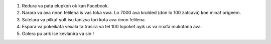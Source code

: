 #. Redura va pata elupkon ok kan Facebook.
#. Narara va ava rinon felilena is vas toka vwa. Lo 7000 ava krulded (don lo 100 zatcava) koe minaf origeem.
#. Sutelara va pilkaf yolt isu tanizva tori kota ava rinon felilena.
#. Espara va pokeikafa vexala ta trasira va tel 100 lopokef ayik us va rinafa mukotana ava.
#. Golera pu arik ise kevlanira va sin !
